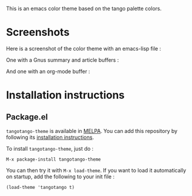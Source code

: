 [[http://melpa.org/#/tangotango-theme][file:http://melpa.org/packages/tangotango-theme-badge.svg]]

This is an emacs color theme based on the tango palette colors.

* Screenshots

Here is a screenshot of the color theme with an emacs-lisp file :

[[https://github.com/juba/color-theme-tangotango/raw/master/screenshots/tangotango_elisp.png]]

One with a Gnus summary and article buffers :

[[https://github.com/juba/color-theme-tangotango/raw/master/screenshots/tangotango_gnus.png]]

And one with an org-mode buffer :

[[https://github.com/juba/color-theme-tangotango/raw/master/screenshots/tangotango_org.png]]


* Installation instructions

** Package.el

=tangotango-theme= is available in [[http://melpa.milkbox.net][MELPA]]. You can add this repository by
following its [[http://melpa.milkbox.net/#installing][installation instructions]].

To install =tangotango-theme=, just do :

: M-x package-install tangotango-theme

You can then try it with =M-x load-theme=. If you want to load it
automatically on startup, add the following to your init file :

: (load-theme 'tangotango t)  

